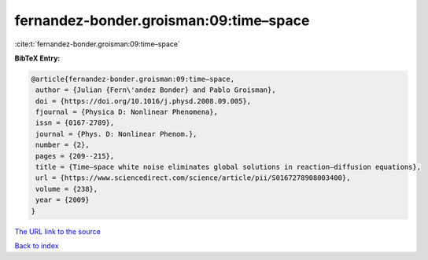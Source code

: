 fernandez-bonder.groisman:09:time–space
=======================================

:cite:t:`fernandez-bonder.groisman:09:time–space`

**BibTeX Entry:**

.. code-block:: bibtex

   @article{fernandez-bonder.groisman:09:time–space,
    author = {Julian {Fern\'andez Bonder} and Pablo Groisman},
    doi = {https://doi.org/10.1016/j.physd.2008.09.005},
    fjournal = {Physica D: Nonlinear Phenomena},
    issn = {0167-2789},
    journal = {Phys. D: Nonlinear Phenom.},
    number = {2},
    pages = {209--215},
    title = {Time–space white noise eliminates global solutions in reaction–diffusion equations},
    url = {https://www.sciencedirect.com/science/article/pii/S0167278908003400},
    volume = {238},
    year = {2009}
   }
`The URL link to the source <ttps://www.sciencedirect.com/science/article/pii/S0167278908003400}>`_


`Back to index <../By-Cite-Keys.html>`_
